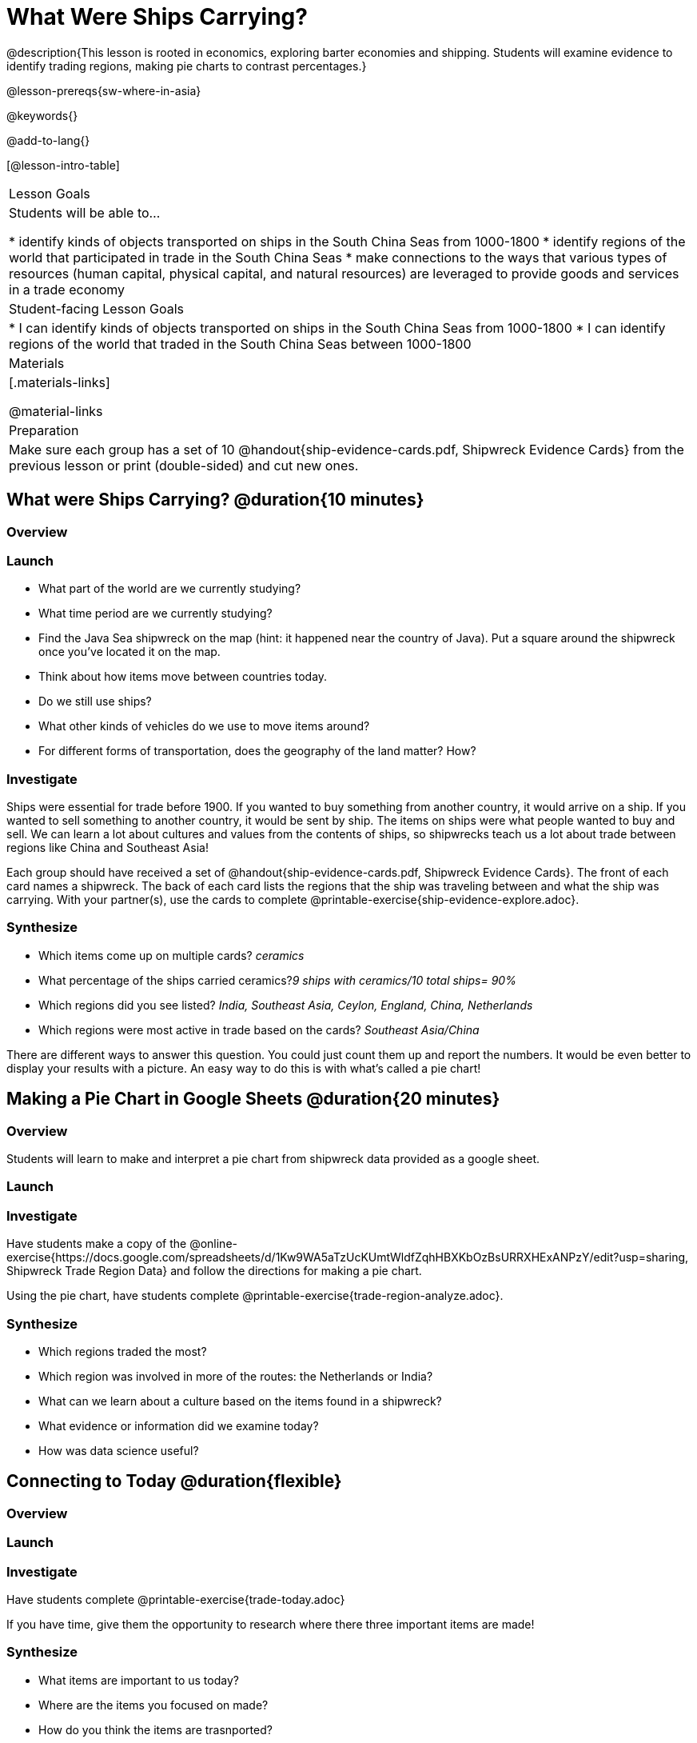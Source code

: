 = What Were Ships Carrying?

@description{This lesson is rooted in economics, exploring barter economies and shipping. Students will examine evidence to identify trading regions, making pie charts to contrast percentages.}

@lesson-prereqs{sw-where-in-asia}

@keywords{}

@add-to-lang{}

[@lesson-intro-table]
|===

| Lesson Goals
| Students will be able to...

* identify kinds of objects transported on ships in the South China Seas from 1000-1800
* identify regions of the world that participated in trade in the South China Seas
* make connections to the ways that various types of resources (human capital, physical capital,
and natural resources) are leveraged to provide goods and services in a trade economy

| Student-facing Lesson Goals
|

* I can identify kinds of objects transported on ships in the South China Seas from 1000-1800
* I can identify regions of the world that traded in the South China Seas between 1000-1800

| Materials
|[.materials-links]

@material-links

| Preparation
| Make sure each group has a set of 10 @handout{ship-evidence-cards.pdf, Shipwreck Evidence Cards} from the previous lesson or print (double-sided) and cut new ones.

|===

== What were Ships Carrying? @duration{10 minutes}

=== Overview

=== Launch

* What part of the world are we currently studying?
* What time period are we currently studying?
* Find the Java Sea shipwreck on the map (hint: it happened near the country of Java). Put a square around the shipwreck once you’ve located it on the map.
* Think about how items move between countries today.
* Do we still use ships?
* What other kinds of vehicles do we use to move items around?
* For different forms of transportation, does the geography of the land matter? How?

=== Investigate

Ships were essential for trade before 1900. If you wanted to buy something from another country, it would arrive on a ship. If you wanted to sell something to another country, it would be sent by ship. The items on ships were what people wanted to buy and sell. We can learn a lot about cultures and values from the contents of ships, so shipwrecks teach us a lot about trade between regions like China and Southeast Asia!

[.lesson-instruction]
Each group should have received a set of @handout{ship-evidence-cards.pdf, Shipwreck Evidence Cards}. The front of each card names a shipwreck. The back of each card lists the regions that the ship was traveling between and what the ship was carrying. With your partner(s), use the cards to complete @printable-exercise{ship-evidence-explore.adoc}.

=== Synthesize

* Which items come up on multiple cards? _ceramics_
* What percentage of the ships carried ceramics?_9 ships with ceramics/10 total ships= 90%_
* Which regions did you see listed? _India, Southeast Asia, Ceylon, England, China, Netherlands_
* Which regions were most active in trade based on the cards? _Southeast Asia/China_

There are different ways to answer this question. You could just count them up and report the numbers. It would be even better to display your results with a picture. An easy way to do this is with what’s called a pie chart!

== Making a Pie Chart in Google Sheets @duration{20 minutes}

=== Overview

Students will learn to make and interpret a pie chart from shipwreck data provided as a google sheet.

=== Launch

=== Investigate

Have students make a copy of the @online-exercise{https://docs.google.com/spreadsheets/d/1Kw9WA5aTzUcKUmtWldfZqhHBXKbOzBsURRXHExANPzY/edit?usp=sharing, Shipwreck Trade Region Data} and follow the directions for making a pie chart.

Using the pie chart, have students complete @printable-exercise{trade-region-analyze.adoc}.

=== Synthesize

* Which regions traded the most?
* Which region was involved in more of the routes: the Netherlands or India?
* What can we learn about a culture based on the items found in a shipwreck?
* What evidence or information did we examine today?
* How was data science useful?

== Connecting to Today @duration{flexible}

=== Overview

=== Launch

=== Investigate

Have students complete @printable-exercise{trade-today.adoc}

If you have time, give them the opportunity to research where there three important items are made!

=== Synthesize

* What items are important to us today?
* Where are the items you focused on made?
* How do you think the items are trasnported?
* What are some advantages and disadvantages of importing products from other countries?

Vocab listed in KIPP lesson:

* @vocab{Variable}
* @vocab{quantitative variable}
* @vocab{categorical variable}
* @vocab{Data}
* @vocab{Data Science}
* @vocab{Count}
* @vocab{proportion}
* @vocab{Pie chart}
* @vocab{ceramics}


